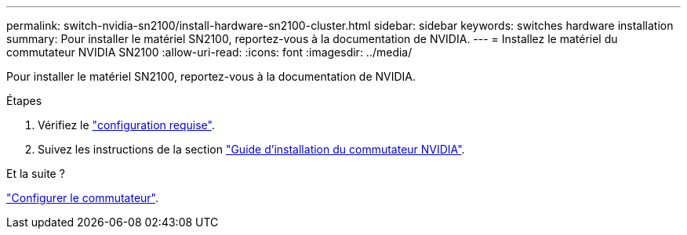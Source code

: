 ---
permalink: switch-nvidia-sn2100/install-hardware-sn2100-cluster.html 
sidebar: sidebar 
keywords: switches hardware installation 
summary: Pour installer le matériel SN2100, reportez-vous à la documentation de NVIDIA. 
---
= Installez le matériel du commutateur NVIDIA SN2100
:allow-uri-read: 
:icons: font
:imagesdir: ../media/


[role="lead"]
Pour installer le matériel SN2100, reportez-vous à la documentation de NVIDIA.

.Étapes
. Vérifiez le link:configure-reqs-sn2100-cluster.html["configuration requise"].
. Suivez les instructions de la section https://docs.nvidia.com/networking/display/sn2000pub/Installation["Guide d'installation du commutateur NVIDIA"^].


.Et la suite ?
link:configure-sn2100-cluster.html["Configurer le commutateur"].

